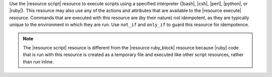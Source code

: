 .. The contents of this file are included in multiple topics.
.. This file should not be changed in a way that hinders its ability to appear in multiple documentation sets.

Use the |resource script| resource to execute scripts using a specified interpreter (|bash|, |csh|, |perl|, |python|, or |ruby|). This resource may also use any of the actions and attributes that are available to the |resource execute| resource. Commands that are executed with this resource are (by their nature) not idempotent, as they are typically unique to the environment in which they are run. Use ``not_if`` and ``only_if`` to guard this resource for idempotence.

.. note:: The |resource script| resource is different from the |resource ruby_block| resource because |ruby| code that is run with this resource is created as a temporary file and executed like other script resources, rather than run inline. 

